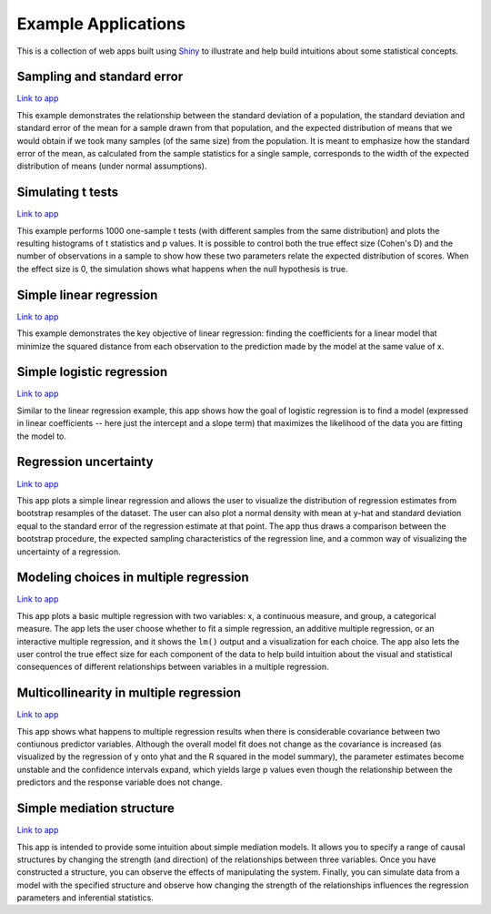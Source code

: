 Example Applications
====================

This is a collection of web apps built using `Shiny
<http://www.rstudio.com/shiny/>`_ to illustrate and help build intuitions about
some statistical concepts.

Sampling and standard error
---------------------------

`Link to app <http://spark.rstudio.com/supsych/sampling_and_stderr/>`_

This example demonstrates the relationship between the standard deviation of a
population, the standard deviation and standard error of the mean for a sample
drawn from that population, and the expected distribution of means that we would
obtain if we took many samples (of the same size) from the population. It is
meant to emphasize how the standard error of the mean, as calculated from the
sample statistics for a single sample, corresponds to the width of the expected
distribution of means (under normal assumptions).

Simulating t tests
------------------

`Link to app <http://spark.rstudio.com/supsych/ttest_simulation/>`_

This example performs 1000 one-sample t tests (with different samples from the
same distribution) and plots the resulting histograms of t statistics and p
values. It is possible to control both the true effect size (Cohen's D) and the
number of observations in a sample to show how these two parameters relate the
expected distribution of scores. When the effect size is 0, the simulation
shows what happens when the null hypothesis is true.

Simple linear regression
------------------------

`Link to app <http://spark.rstudio.com/supsych/simple_regression/>`_

This example demonstrates the key objective of linear regression: finding the
coefficients for a linear model that minimize the squared distance from each
observation to the prediction made by the model at the same value of x.

Simple logistic regression
--------------------------

`Link to app <http://spark.rstudio.com/supsych/logistic_regression/>`_

Similar to the linear regression example, this app shows how the goal of
logistic regression is to find a model (expressed in linear coefficients --
here just the intercept and a slope term) that maximizes the likelihood of the
data you are fitting the model to.

Regression uncertainty
----------------------

`Link to app <http://spark.rstudio.com/supsych/regression_bootstrap/>`_

This app plots a simple linear regression and allows the user to visualize the
distribution of regression estimates from bootstrap resamples of the dataset.
The user can also plot a normal density with mean at y-hat and standard
deviation equal to the standard error of the regression estimate at that point.
The app thus draws a comparison between the bootstrap procedure, the expected
sampling characteristics of the regression line, and a common way of
visualizing the uncertainty of a regression.

Modeling choices in multiple regression
---------------------------------------

`Link to app <http://spark.rstudio.com/supsych/multi_regression/>`_

This app plots a basic multiple regression with two variables: x, a continuous
measure, and group, a categorical measure. The app lets the user choose whether
to fit a simple regression, an additive multiple regression, or an interactive
multiple regression, and it shows the ``lm()`` output and a visualization for
each choice. The app also lets the user control the true effect size for each
component of the data to help build intuition about the visual and statistical
consequences of different relationships between variables in a multiple
regression.

Multicollinearity in multiple regression
----------------------------------------

`Link to app <http://spark.rstudio.com/supsych/collinearity/>`_

This app shows what happens to multiple regression results when there is
considerable covariance between two contiunous predictor variables. Although
the overall model fit does not change as the covariance is increased (as
visualized by the regression of y onto yhat and the R squared in the model
summary), the parameter estimates become unstable and the confidence intervals
expand, which yields large p values even though the relationship between the
predictors and the response variable does not change.

Simple mediation structure
--------------------------

`Link to app <http://spark.rstudio.com/supsych/mediation/>`_

This app is intended to provide some intuition about simple mediation models.
It allows you to specify a range of causal structures by changing the strength
(and direction) of the relationships between three variables. Once you have
constructed a structure, you can observe the effects of manipulating the
system. Finally, you can simulate data from a model with the specified
structure and observe how changing the strength of the relationships influences
the regression parameters and inferential statistics.

